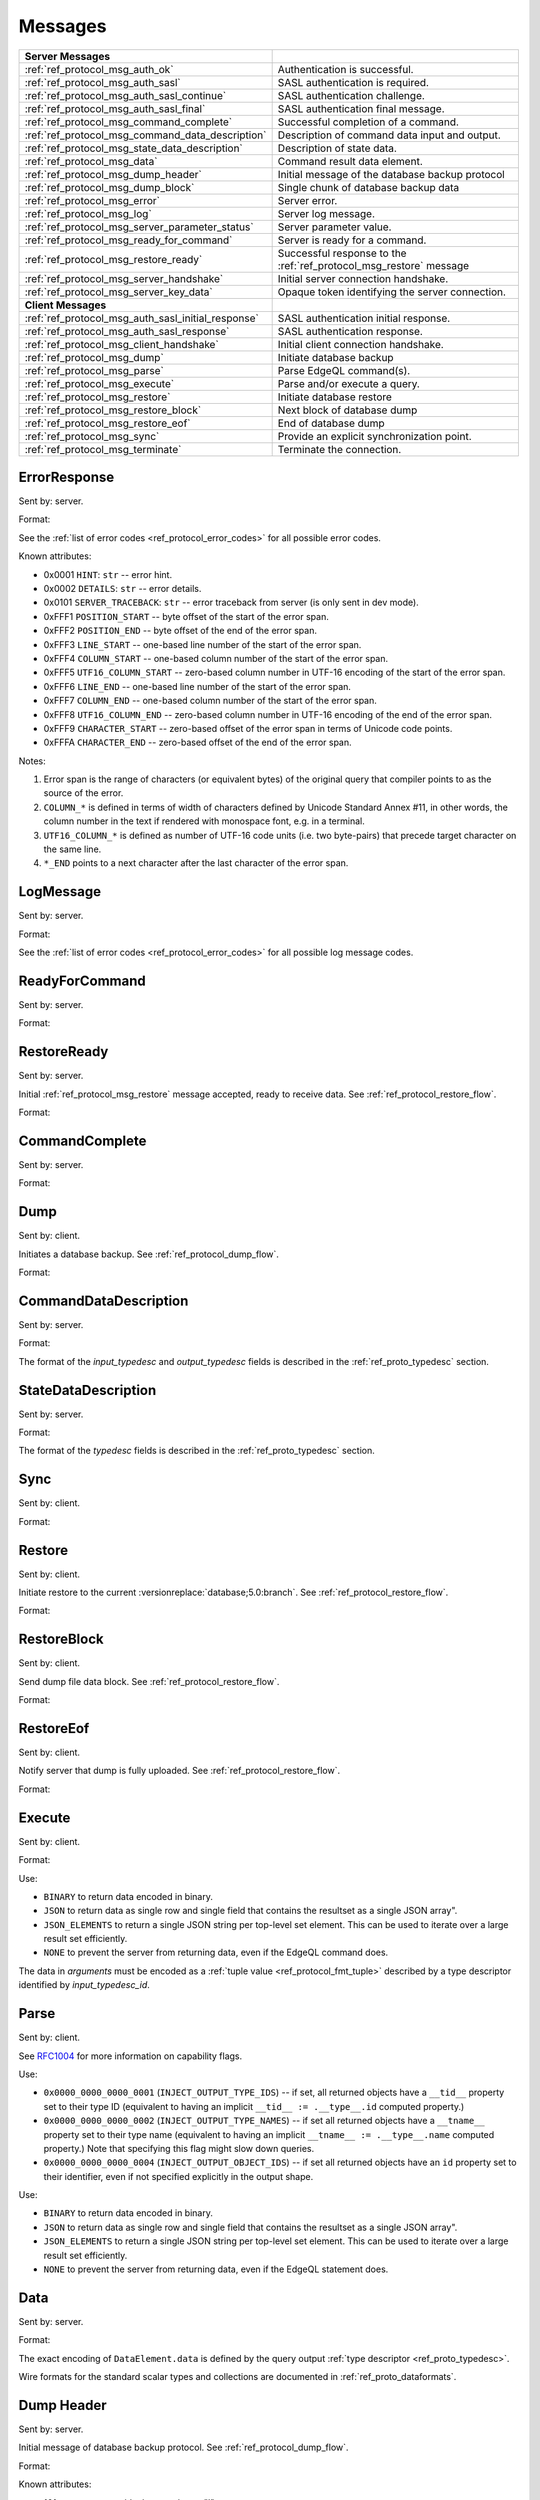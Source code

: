 ========
Messages
========


.. list-table::
    :class: funcoptable

    * - **Server Messages**
      -

    * - :ref:`ref_protocol_msg_auth_ok`
      - Authentication is successful.

    * - :ref:`ref_protocol_msg_auth_sasl`
      - SASL authentication is required.

    * - :ref:`ref_protocol_msg_auth_sasl_continue`
      - SASL authentication challenge.

    * - :ref:`ref_protocol_msg_auth_sasl_final`
      - SASL authentication final message.

    * - :ref:`ref_protocol_msg_command_complete`
      - Successful completion of a command.

    * - :ref:`ref_protocol_msg_command_data_description`
      - Description of command data input and output.

    * - :ref:`ref_protocol_msg_state_data_description`
      - Description of state data.

    * - :ref:`ref_protocol_msg_data`
      - Command result data element.

    * - :ref:`ref_protocol_msg_dump_header`
      - Initial message of the database backup protocol

    * - :ref:`ref_protocol_msg_dump_block`
      - Single chunk of database backup data

    * - :ref:`ref_protocol_msg_error`
      - Server error.

    * - :ref:`ref_protocol_msg_log`
      - Server log message.

    * - :ref:`ref_protocol_msg_server_parameter_status`
      - Server parameter value.

    * - :ref:`ref_protocol_msg_ready_for_command`
      - Server is ready for a command.

    * - :ref:`ref_protocol_msg_restore_ready`
      - Successful response to the :ref:`ref_protocol_msg_restore` message

    * - :ref:`ref_protocol_msg_server_handshake`
      - Initial server connection handshake.

    * - :ref:`ref_protocol_msg_server_key_data`
      - Opaque token identifying the server connection.

    * - **Client Messages**
      -

    * - :ref:`ref_protocol_msg_auth_sasl_initial_response`
      - SASL authentication initial response.

    * - :ref:`ref_protocol_msg_auth_sasl_response`
      - SASL authentication response.

    * - :ref:`ref_protocol_msg_client_handshake`
      - Initial client connection handshake.

    * - :ref:`ref_protocol_msg_dump`
      - Initiate database backup

    * - :ref:`ref_protocol_msg_parse`
      - Parse EdgeQL command(s).

    * - :ref:`ref_protocol_msg_execute`
      - Parse and/or execute a query.

    * - :ref:`ref_protocol_msg_restore`
      - Initiate database restore

    * - :ref:`ref_protocol_msg_restore_block`
      - Next block of database dump

    * - :ref:`ref_protocol_msg_restore_eof`
      - End of database dump

    * - :ref:`ref_protocol_msg_sync`
      - Provide an explicit synchronization point.

    * - :ref:`ref_protocol_msg_terminate`
      - Terminate the connection.


.. _ref_protocol_msg_error:

ErrorResponse
=============

Sent by: server.

Format:

.. eql:struct:: edb.protocol.ErrorResponse

.. eql:struct:: edb.protocol.ErrorSeverity


See the :ref:`list of error codes <ref_protocol_error_codes>` for all possible
error codes.

Known attributes:

* 0x0001 ``HINT``: ``str`` -- error hint.
* 0x0002 ``DETAILS``: ``str`` -- error details.
* 0x0101 ``SERVER_TRACEBACK``: ``str`` -- error traceback from server
  (is only sent in dev mode).
* 0xFFF1 ``POSITION_START`` -- byte offset of the start of the error span.
* 0xFFF2 ``POSITION_END`` -- byte offset of the end of the error span.
* 0xFFF3 ``LINE_START`` -- one-based line number of the start of the
  error span.
* 0xFFF4 ``COLUMN_START`` -- one-based column number of the start of the
  error span.
* 0xFFF5 ``UTF16_COLUMN_START`` -- zero-based column number in UTF-16
  encoding of the start of the error span.
* 0xFFF6 ``LINE_END`` -- one-based line number of the start of the
  error span.
* 0xFFF7 ``COLUMN_END`` -- one-based column number of the start of the
  error span.
* 0xFFF8 ``UTF16_COLUMN_END`` -- zero-based column number in UTF-16
  encoding of the end of the error span.
* 0xFFF9 ``CHARACTER_START`` -- zero-based offset of the error span in
  terms of Unicode code points.
* 0xFFFA ``CHARACTER_END`` -- zero-based offset of the end of the error
  span.

Notes:

1. Error span is the range of characters (or equivalent bytes) of the
   original query that compiler points to as the source of the error.
2. ``COLUMN_*`` is defined in terms of width of characters defined by
   Unicode Standard Annex #11, in other words, the column number in the
   text if rendered with monospace font, e.g. in a terminal.
3. ``UTF16_COLUMN_*`` is defined as number of UTF-16 code units (i.e. two
   byte-pairs) that precede target character on the same line.
4. ``*_END`` points to a next character after the last character of the
   error span.


.. _ref_protocol_msg_log:

LogMessage
==========

Sent by: server.

Format:

.. eql:struct:: edb.protocol.LogMessage

.. eql:struct:: edb.protocol.MessageSeverity

See the :ref:`list of error codes <ref_protocol_error_codes>` for all possible
log message codes.


.. _ref_protocol_msg_ready_for_command:

ReadyForCommand
===============

Sent by: server.

Format:

.. eql:struct:: edb.protocol.ReadyForCommand

.. eql:struct:: edb.protocol.TransactionState

.. eql:struct:: edb.protocol.Annotation

.. _ref_protocol_msg_restore_ready:

RestoreReady
============

Sent by: server.

Initial :ref:`ref_protocol_msg_restore` message accepted, ready to receive
data. See :ref:`ref_protocol_restore_flow`.

Format:

.. eql:struct:: edb.protocol.RestoreReady

.. eql:struct:: edb.protocol.Annotation

.. _ref_protocol_msg_command_complete:

CommandComplete
===============

Sent by: server.

Format:

.. eql:struct:: edb.protocol.CommandComplete

.. eql:struct:: edb.protocol.Annotation


.. _ref_protocol_msg_dump:

Dump
====

Sent by: client.

Initiates a database backup. See :ref:`ref_protocol_dump_flow`.

Format:

.. eql:struct:: edb.protocol.Dump

.. eql:struct:: edb.protocol.Annotation


.. _ref_protocol_msg_command_data_description:

CommandDataDescription
======================

Sent by: server.

Format:

.. eql:struct:: edb.protocol.CommandDataDescription

.. eql:struct:: edb.protocol.enums.Cardinality

.. eql:struct:: edb.protocol.Annotation


The format of the *input_typedesc* and *output_typedesc* fields is described
in the :ref:`ref_proto_typedesc` section.


.. _ref_protocol_msg_state_data_description:

StateDataDescription
====================

Sent by: server.

Format:

.. eql:struct:: edb.protocol.StateDataDescription


The format of the *typedesc* fields is described in the
:ref:`ref_proto_typedesc` section.


.. _ref_protocol_msg_sync:

Sync
====

Sent by: client.

Format:

.. eql:struct:: edb.protocol.Sync


.. _ref_protocol_msg_restore:

Restore
=======

Sent by: client.

Initiate restore to the current :versionreplace:`database;5.0:branch`.
See :ref:`ref_protocol_restore_flow`.

Format:

.. eql:struct:: edb.protocol.Restore

.. _ref_protocol_msg_restore_block:

RestoreBlock
============

Sent by: client.

Send dump file data block.
See :ref:`ref_protocol_restore_flow`.

Format:

.. eql:struct:: edb.protocol.RestoreBlock


.. _ref_protocol_msg_restore_eof:

RestoreEof
==========

Sent by: client.

Notify server that dump is fully uploaded.
See :ref:`ref_protocol_restore_flow`.

Format:

.. eql:struct:: edb.protocol.RestoreEof


.. _ref_protocol_msg_execute:

Execute
=======

Sent by: client.

Format:

.. eql:struct:: edb.protocol.Execute

.. eql:struct:: edb.protocol.OutputFormat

.. eql:struct:: edb.protocol.Annotation

Use:

* ``BINARY`` to return data encoded in binary.

* ``JSON`` to return data as single row and single field that contains
  the resultset as a single JSON array".

* ``JSON_ELEMENTS`` to return a single JSON string per top-level set element.
  This can be used to iterate over a large result set efficiently.

* ``NONE`` to prevent the server from returning data, even if the EdgeQL
  command does.

The data in *arguments* must be encoded as a
:ref:`tuple value <ref_protocol_fmt_tuple>` described by
a type descriptor identified by *input_typedesc_id*.


.. eql:struct:: edb.protocol.enums.Cardinality


.. _ref_protocol_msg_parse:

Parse
=====

Sent by: client.

.. eql:struct:: edb.protocol.Parse

.. eql:struct:: edb.protocol.Capability

.. eql:struct:: edb.protocol.Annotation

See RFC1004_ for more information on capability flags.

.. eql:struct:: edb.protocol.CompilationFlag

Use:

* ``0x0000_0000_0000_0001`` (``INJECT_OUTPUT_TYPE_IDS``) -- if set, all
  returned objects have a ``__tid__`` property set to their type ID
  (equivalent to having an implicit ``__tid__ := .__type__.id`` computed
  property.)

* ``0x0000_0000_0000_0002`` (``INJECT_OUTPUT_TYPE_NAMES``) -- if set all
  returned objects have a ``__tname__`` property set to their type name
  (equivalent to having an implicit ``__tname__ := .__type__.name`` computed
  property.)  Note that specifying this flag might slow down queries.

* ``0x0000_0000_0000_0004`` (``INJECT_OUTPUT_OBJECT_IDS``) -- if set all
  returned objects have an ``id`` property set to their identifier, even if
  not specified explicitly in the output shape.

.. eql:struct:: edb.protocol.OutputFormat

Use:

* ``BINARY`` to return data encoded in binary.

* ``JSON`` to return data as single row and single field that contains
  the resultset as a single JSON array".

* ``JSON_ELEMENTS`` to return a single JSON string per top-level set element.
  This can be used to iterate over a large result set efficiently.

* ``NONE`` to prevent the server from returning data, even if the EdgeQL
  statement does.

.. eql:struct:: edb.protocol.enums.Cardinality


.. _ref_protocol_msg_data:

Data
====

Sent by: server.

Format:

.. eql:struct:: edb.protocol.Data

.. eql:struct:: edb.protocol.DataElement

The exact encoding of ``DataElement.data`` is defined by the query output
:ref:`type descriptor <ref_proto_typedesc>`.

Wire formats for the standard scalar types and collections are documented in
:ref:`ref_proto_dataformats`.


.. _ref_protocol_msg_dump_header:

Dump Header
===========

Sent by: server.

Initial message of database backup protocol.
See :ref:`ref_protocol_dump_flow`.

Format:

.. eql:struct:: edb.protocol.DumpHeader

.. eql:struct:: edb.protocol.DumpTypeInfo

.. eql:struct:: edb.protocol.DumpObjectDesc

Known attributes:

* 101 ``BLOCK_TYPE`` -- block type, always "I"
* 102 ``SERVER_TIME`` -- server time when dump is started as a floating point
  unix timestamp stringified
* 103 ``SERVER_VERSION`` -- full version of server as string
* 105 ``SERVER_CATALOG_VERSION`` -- the catalog version of the server, as
  a 64-bit integer. The catalog version is an identifier that is incremented
  whenever a change is made to the database layout or standard library.


.. _ref_protocol_msg_dump_block:

Dump Block
==========

Sent by: server.

The actual protocol data in the backup protocol.
See :ref:`ref_protocol_dump_flow`.

Format:

.. eql:struct:: edb.protocol.DumpBlock


Known attributes:

* 101 ``BLOCK_TYPE`` -- block type, always "D"
* 110 ``BLOCK_ID`` -- block identifier (16 bytes of UUID)
* 111 ``BLOCK_NUM`` -- integer block index stringified
* 112 ``BLOCK_DATA`` -- the actual block data


.. _ref_protocol_msg_server_key_data:

ServerKeyData
=============

Sent by: server.

Format:

.. eql:struct:: edb.protocol.ServerKeyData


.. _ref_protocol_msg_server_parameter_status:

ParameterStatus
===============

Sent by: server.

Format:

.. eql:struct:: edb.protocol.ParameterStatus

Known statuses:

* ``suggested_pool_concurrency`` -- suggested default size for clients
  connection pools. Serialized as UTF-8 encoded string.

* ``system_config`` -- a set of instance-level configuration settings
  exposed to clients on connection. Serialized as:

  .. eql:struct:: edb.protocol.ParameterStatus_SystemConfig

  Where ``DataElement`` is defined in the same way as for the
  :ref:`Data <ref_protocol_msg_data>` message:

  .. eql:struct:: edb.protocol.DataElement


.. _ref_protocol_msg_client_handshake:

ClientHandshake
===============

Sent by: client.

Format:

.. eql:struct:: edb.protocol.ClientHandshake

.. eql:struct:: edb.protocol.ConnectionParam

.. eql:struct:: edb.protocol.ProtocolExtension

The ``ClientHandshake`` message is the first message sent by the client
upon connecting to the server.  It is the first phase of protocol negotiation,
where the client sends the requested protocol version and extensions.
Currently, the only defined ``major_ver`` is ``1``, and ``minor_ver`` is ``0``.
No protocol extensions are currently defined.  The server always responds
with the :ref:`ref_protocol_msg_server_handshake`.


.. _ref_protocol_msg_server_handshake:

ServerHandshake
===============

Sent by: server.

Format:

.. eql:struct:: edb.protocol.ServerHandshake

.. eql:struct:: edb.protocol.ProtocolExtension


The ``ServerHandshake`` message is a direct response to the
:ref:`ref_protocol_msg_client_handshake` message and is sent by the server
in the case where the server does not support the protocol version or
protocol extensions requested by the client.  It contains the maximum
protocol version supported by the server, considering the version requested
by the client.  It also contains the intersection of the client-requested and
server-supported protocol extensions.  Any requested extensions not listed
in the ``Server Handshake`` message are considered unsupported.


.. _ref_protocol_msg_auth_ok:

AuthenticationOK
================

Sent by: server.

Format:

.. eql:struct:: edb.protocol.AuthenticationOK

The ``AuthenticationOK`` message is sent by the server once it considers
the authentication to be successful.


.. _ref_protocol_msg_auth_sasl:

AuthenticationSASL
==================

Sent by: server.

Format:

.. eql:struct:: edb.protocol.AuthenticationRequiredSASLMessage

The ``AuthenticationSASL`` message is sent by the server if
it determines that a SASL-based authentication method is required in
order to connect using the connection parameters specified in the
:ref:`ref_protocol_msg_client_handshake`.  The message contains a list
of *authentication methods* supported by the server in the order preferred
by the server.

.. note::
    At the moment, the only SASL authentication method supported
    by EdgeDB is ``SCRAM-SHA-256``
    (`RFC 7677 <https://tools.ietf.org/html/rfc7677>`_).

The client must select an appropriate authentication method from the list
returned by the server and send an
:ref:`ref_protocol_msg_auth_sasl_initial_response`.
One or more server-challenge and client-response message follow.  Each
server-challenge is sent in an :ref:`ref_protocol_msg_auth_sasl_continue`,
followed by a response from the client in an
:ref:`ref_protocol_msg_auth_sasl_response` message.  The particulars of the
messages are mechanism specific.  Finally, when the authentication
exchange is completed successfully, the server sends an
:ref:`ref_protocol_msg_auth_sasl_final`, followed immediately
by an :ref:`ref_protocol_msg_auth_ok`.


.. _ref_protocol_msg_auth_sasl_continue:

AuthenticationSASLContinue
==========================

Sent by: server.

Format:

.. eql:struct:: edb.protocol.AuthenticationSASLContinue

.. _ref_protocol_msg_auth_sasl_final:

AuthenticationSASLFinal
=======================

Sent by: server.

Format:

.. eql:struct:: edb.protocol.AuthenticationSASLFinal

.. _ref_protocol_msg_auth_sasl_initial_response:

AuthenticationSASLInitialResponse
=================================

Sent by: client.

Format:

.. eql:struct:: edb.protocol.AuthenticationSASLInitialResponse

.. _ref_protocol_msg_auth_sasl_response:

AuthenticationSASLResponse
==========================

Sent by: client.

Format:

.. eql:struct:: edb.protocol.AuthenticationSASLResponse


.. _ref_protocol_msg_terminate:

Terminate
=========

Sent by: client.

Format:

.. eql:struct:: edb.protocol.Terminate

.. _RFC1004:
    https://github.com/edgedb/rfcs/blob/master/text/1004-transactions-api.rst
